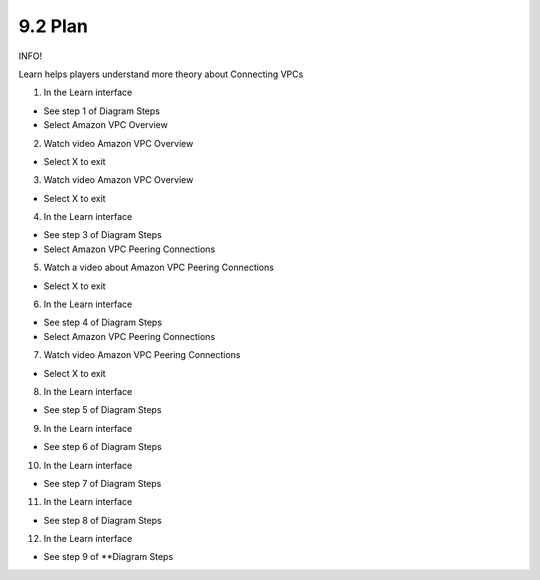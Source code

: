 9.2 Plan
=================================

INFO!

Learn helps players understand more theory about Connecting VPCs

1. In the Learn interface

- See step 1 of Diagram Steps

- Select Amazon VPC Overview

.. image:: pictures/w1.png
   :align: center
   :width: 700px


2. Watch video Amazon VPC Overview

- Select X to exit



.. image:: pictures/w2.png
   :align: center
   :width: 700px


3. Watch video Amazon VPC Overview

- Select X to exit



.. image:: pictures/w3.png
   :align: center
   :width: 700px

4. In the Learn interface

- See step 3 of Diagram Steps

- Select Amazon VPC Peering Connections


.. image:: pictures/w4.png
   :align: center
   :width: 700px



5. Watch a video about Amazon VPC Peering Connections

- Select X to exit

.. image:: pictures/w5.png
   :align: center
   :width: 700px


6. In the Learn interface

- See step 4 of Diagram Steps

- Select Amazon VPC Peering Connections

.. image:: pictures/w6.png
   :align: center
   :width: 700px


7. Watch video Amazon VPC Peering Connections

- Select X to exit


.. image:: pictures/w7.png
   :align: center
   :width: 700px


8. In the Learn interface

- See step 5 of Diagram Steps



.. image:: pictures/w8.png
   :align: center
   :width: 700px

9. In the Learn interface

- See step 6 of Diagram Steps

.. image:: pictures/w9.png
   :align: center
   :width: 700px


10. In the Learn interface

- See step 7 of Diagram Steps

.. image:: pictures/w10.png
   :align: center
   :width: 700px


11. In the Learn interface

- See step 8 of Diagram Steps


.. image:: pictures/w11.png
   :align: center
   :width: 700px



12. In the Learn interface

- See step 9 of **Diagram Steps

.. image:: pictures/w12.png
   :align: center
   :width: 700px
